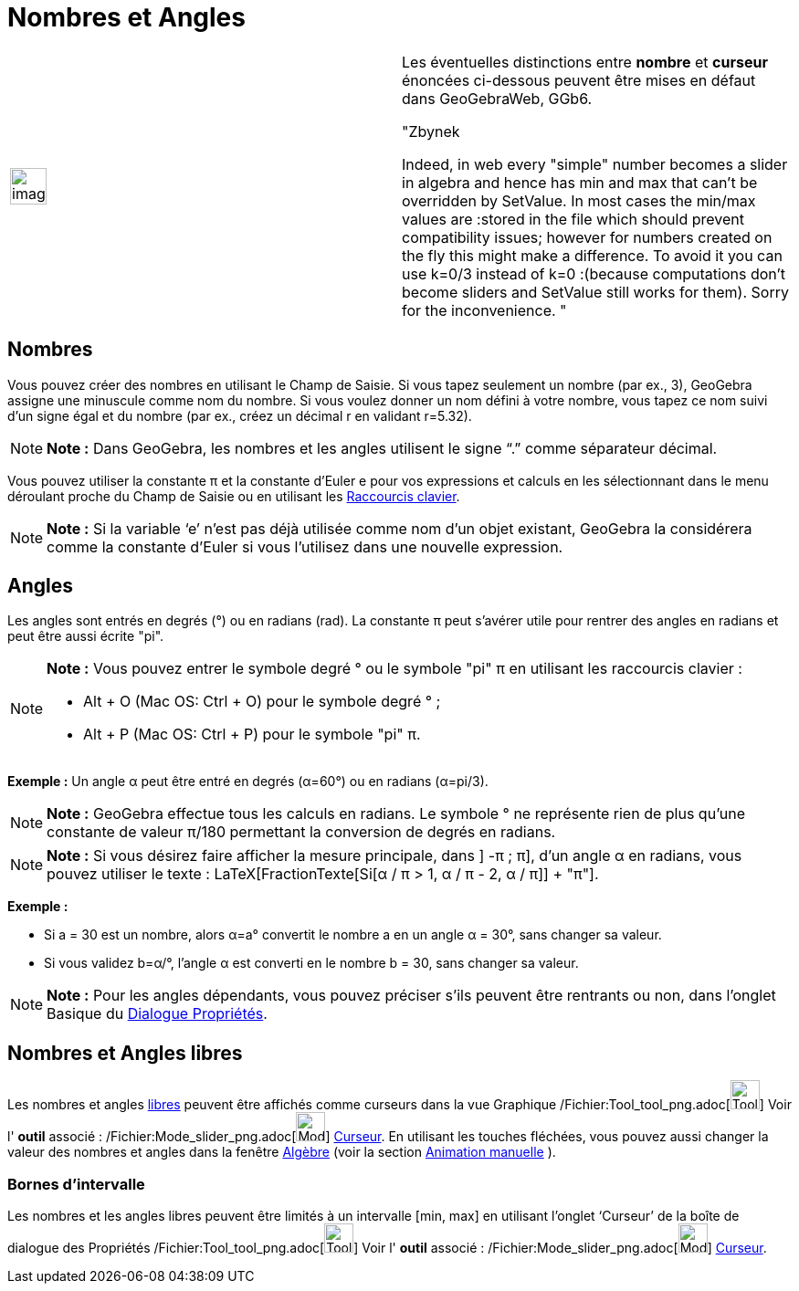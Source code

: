 = Nombres et Angles
:page-en: Numbers_and_Angles
ifdef::env-github[:imagesdir: /fr/modules/ROOT/assets/images]

[width="100%",cols="50%,50%",]
|===
a|
image:Ambox_content.png[image,width=40,height=40]

a|
Les éventuelles distinctions entre *nombre* et *curseur* énoncées ci-dessous peuvent être mises en défaut dans
GeoGebraWeb, GGb6.

"Zbynek

Indeed, in web every "simple" number becomes a slider in algebra and hence has min and max that can't be overridden by
SetValue. In most cases the min/max values are :stored in the file which should prevent compatibility issues; however
for numbers created on the fly this might make a difference. To avoid it you can use k=0/3 instead of k=0 :(because
computations don't become sliders and SetValue still works for them). Sorry for the inconvenience. "

|===

== Nombres

Vous pouvez créer des nombres en utilisant le Champ de Saisie. Si vous tapez seulement un nombre (par ex., 3), GeoGebra
assigne une minuscule comme nom du nombre. Si vous voulez donner un nom défini à votre nombre, vous tapez ce nom suivi
d’un signe égal et du nombre (par ex., créez un décimal r en validant r=5.32).

[NOTE]
====

*Note :* Dans GeoGebra, les nombres et les angles utilisent le signe “.” comme séparateur décimal.

====

Vous pouvez utiliser la constante π et la constante d’Euler e pour vos expressions et calculs en les sélectionnant dans
le menu déroulant proche du Champ de Saisie ou en utilisant les xref:/Raccourcis_clavier.adoc[Raccourcis clavier].

[NOTE]
====

*Note :* Si la variable ‘e’ n’est pas déjà utilisée comme nom d’un objet existant, GeoGebra la considérera comme la
constante d’Euler si vous l’utilisez dans une nouvelle expression.

====

== Angles

Les angles sont entrés en degrés (°) ou en radians (rad). La constante π peut s’avérer utile pour rentrer des angles en
radians et peut être aussi écrite "pi".

[NOTE]
====

*Note :* Vous pouvez entrer le symbole degré ° ou le symbole "pi" π en utilisant les raccourcis clavier :

* [.kcode]#Alt# + [.kcode]#O# (Mac OS: [.kcode]#Ctrl# + [.kcode]#O#) pour le symbole degré ° ;
* [.kcode]#Alt# + [.kcode]#P# (Mac OS: [.kcode]#Ctrl# + [.kcode]#P#) pour le symbole "pi" π.

====

[EXAMPLE]
====

*Exemple :* Un angle α peut être entré en degrés (α=60°) ou en radians (α=pi/3).

====

[NOTE]
====

*Note :* GeoGebra effectue tous les calculs en radians. Le symbole ° ne représente rien de plus qu’une constante de
valeur π/180 permettant la conversion de degrés en radians.

====

[NOTE]
====

*Note :* Si vous désirez faire afficher la mesure principale, dans ] -π ; π], d'un angle α en radians, vous pouvez
utiliser le texte : LaTeX[FractionTexte[Si[α / π > 1, α / π - 2, α / π]] + "π"].

====

[EXAMPLE]
====

*Exemple :*

* Si a = 30 est un nombre, alors α=a° convertit le nombre a en un angle α = 30°, sans changer sa valeur.
* Si vous validez b=α/°, l’angle α est converti en le nombre b = 30, sans changer sa valeur.

====

[NOTE]
====

*Note :* Pour les angles dépendants, vous pouvez préciser s'ils peuvent être rentrants ou non, dans l'onglet Basique du
xref:/Dialogue_Propriétés.adoc[Dialogue Propriétés].

====

== Nombres et Angles libres

Les nombres et angles xref:/Objets_libres_dépendants_ou_auxiliaires.adoc[libres] peuvent être affichés comme curseurs
dans la vue Graphique /Fichier:Tool_tool_png.adoc[image:Tool_tool.png[Tool tool.png,width=32,height=32]] Voir l' *outil*
associé : /Fichier:Mode_slider_png.adoc[image:Mode_slider.png[Mode slider.png,width=32,height=32]]
xref:/tools/Curseur.adoc[Curseur]. En utilisant les touches fléchées, vous pouvez aussi changer la valeur des nombres et
angles dans la fenêtre xref:/Algèbre.adoc[Algèbre] (voir la section xref:/Animation.adoc[Animation manuelle] ).

=== Bornes d’intervalle

Les nombres et les angles libres peuvent être limités à un intervalle [min, max] en utilisant l’onglet ‘Curseur’ de la
boîte de dialogue des Propriétés /Fichier:Tool_tool_png.adoc[image:Tool_tool.png[Tool tool.png,width=32,height=32]] Voir
l' *outil* associé : /Fichier:Mode_slider_png.adoc[image:Mode_slider.png[Mode slider.png,width=32,height=32]]
xref:/tools/Curseur.adoc[Curseur].
